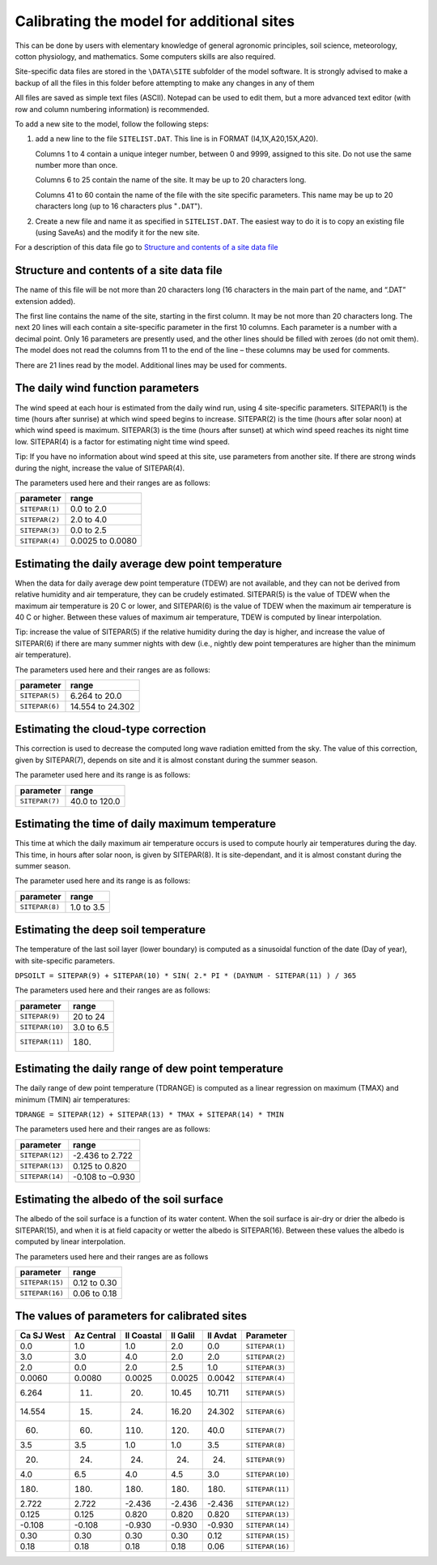 Calibrating the model for additional sites
==========================================

This can be done by users with elementary knowledge of general agronomic
principles, soil science, meteorology, cotton physiology, and mathematics.
Some computers skills are also required.

Site-specific data files are stored in the ``\DATA\SITE`` subfolder of the
model software. It is strongly advised to make a backup of all the files in
this folder before attempting to make any changes in any of them

All files are saved as simple text files (ASCII). Notepad can be used to edit
them, but a more advanced text editor (with row and column numbering
information) is recommended.

To add a new site to the model, follow the following steps:

1. add a new line to the file ``SITELIST.DAT``. This line is in FORMAT
   (I4,1X,A20,15X,A20).

   Columns 1 to 4 contain a unique integer number, between 0 and 9999,
   assigned to this site. Do not use the same number more than once.

   Columns 6 to 25 contain the name of the site. It may be up to 20 characters
   long.

   Columns 41 to 60 contain the name of the file with the site specific
   parameters. This name may be up to 20 characters long (up to 16 characters
   plus "``.DAT``").
2. Create a new file and name it as specified in ``SITELIST.DAT``. The easiest
   way to do it is to copy an existing file (using SaveAs) and the modify it
   for the new site.

For a description of this data file go to `Structure and contents of a site data file`_

Structure and contents of a site data file
------------------------------------------

The name of this file will be not more than 20 characters long (16 characters
in the main part of the name, and “.DAT” extension added).

The first line contains the name of the site, starting in the first column. It
may be not more than 20 characters long. The next 20 lines will each contain a
site-specific parameter in the first 10 columns. Each parameter is a number
with a decimal point. Only 16 parameters are presently used, and the other
lines should be filled with zeroes (do not omit them). The model does not read
the columns from 11 to the end of the line – these columns may be used for
comments.

There are 21 lines read by the model. Additional lines may be used for comments.

The daily wind function parameters
----------------------------------

The wind speed at each hour is estimated from the daily wind run, using 4
site-specific parameters. SITEPAR(1) is the time (hours after sunrise) at
which wind speed begins to increase. SITEPAR(2) is the time (hours after solar
noon) at which wind speed is maximum. SITEPAR(3) is the time (hours after
sunset) at which wind speed reaches its night time low. SITEPAR(4) is a factor
for estimating night time wind speed.

Tip: If you have no information about wind speed at this site, use parameters from another site. If there are strong winds during the night, increase the value of SITEPAR(4).

The parameters used here and their ranges are as follows:

+-----------------+------------------+
|    parameter    |      range       |
+=================+==================+
| ``SITEPAR(1)``  | 0.0 to 2.0       |
+-----------------+------------------+
| ``SITEPAR(2)``  | 2.0 to 4.0       |
+-----------------+------------------+
| ``SITEPAR(3)``  | 0.0 to 2.5       |
+-----------------+------------------+
| ``SITEPAR(4)``  | 0.0025 to 0.0080 |
+-----------------+------------------+

Estimating the daily average dew point temperature
--------------------------------------------------

When the data for daily average dew point temperature (TDEW) are not available,
and they can not be derived from relative humidity and air temperature, they
can be crudely estimated. SITEPAR(5) is the value of TDEW when the maximum air
temperature is 20 C or lower, and SITEPAR(6) is the value of TDEW when the
maximum air temperature is 40 C or higher. Between these values of maximum air
temperature, TDEW is computed by linear interpolation.

Tip: increase the value of SITEPAR(5) if the relative humidity during the day
is higher, and increase the value of SITEPAR(6) if there are many summer
nights with dew (i.e., nightly dew point temperatures are higher than the
minimum air temperature).

The parameters used here and their ranges are as follows:

+-----------------+------------------+
|    parameter    |      range       |
+=================+==================+
| ``SITEPAR(5)``  | 6.264 to 20.0    |
+-----------------+------------------+
| ``SITEPAR(6)``  | 14.554 to 24.302 |
+-----------------+------------------+

Estimating the cloud-type correction
------------------------------------

This correction is used to decrease the computed long wave radiation emitted from the sky. The value of this correction, given by SITEPAR(7), depends on site and it is almost constant during the summer season.

The parameter used here and its range is as follows:

+-----------------+------------------+
|    parameter    |      range       |
+=================+==================+
| ``SITEPAR(7)``  | 40.0 to 120.0    |
+-----------------+------------------+

Estimating the time of daily maximum temperature
------------------------------------------------

This time at which the daily maximum air temperature occurs is used to compute
hourly air temperatures during the day. This time, in hours after solar noon,
is given by SITEPAR(8). It is site-dependant, and it is almost constant during
the summer season.

The parameter used here and its range is as follows:

+-----------------+------------------+
|    parameter    |      range       |
+=================+==================+
| ``SITEPAR(8)``  | 1.0 to 3.5       |
+-----------------+------------------+

Estimating the deep soil temperature
------------------------------------

The temperature of the last soil layer (lower boundary) is computed as a sinusoidal function of the date (Day of year), with site-specific parameters.

``DPSOILT = SITEPAR(9) + SITEPAR(10) * SIN( 2.* PI * (DAYNUM - SITEPAR(11) ) / 365``

The parameters used here and their ranges are as follows:

+-----------------+------------------+
|    parameter    |      range       |
+=================+==================+
| ``SITEPAR(9)``  | 20 to 24         |
+-----------------+------------------+
| ``SITEPAR(10)`` | 3.0 to 6.5       |
+-----------------+------------------+
| ``SITEPAR(11)`` | 180.             |
+-----------------+------------------+

Estimating the daily range of dew point temperature
---------------------------------------------------

The daily range of dew point temperature (TDRANGE) is computed as a linear
regression on maximum (TMAX) and minimum (TMIN) air temperatures:

``TDRANGE = SITEPAR(12) + SITEPAR(13) * TMAX + SITEPAR(14) * TMIN``

The parameters used here and their ranges are as follows:

+-----------------+------------------+
|    parameter    |      range       |
+=================+==================+
| ``SITEPAR(12)`` | -2.436 to 2.722  |
+-----------------+------------------+
| ``SITEPAR(13)`` | 0.125 to 0.820   |
+-----------------+------------------+
| ``SITEPAR(14)`` | -0.108 to –0.930 |
+-----------------+------------------+

Estimating the albedo of the soil surface
-----------------------------------------

The albedo of the soil surface is a function of its water content. When the soil surface is air-dry or drier the albedo is SITEPAR(15), and when it is at field capacity or wetter the albedo is SITEPAR(16). Between these values the albedo is computed by linear interpolation.

The parameters used here and their ranges are as follows

+-----------------+------------------+
|    parameter    |      range       |
+=================+==================+
| ``SITEPAR(15)`` | 0.12 to 0.30     |
+-----------------+------------------+
| ``SITEPAR(16)`` | 0.06 to 0.18     |
+-----------------+------------------+

The values of parameters for calibrated sites
---------------------------------------------

+------------+------------+------------+------------+------------+-----------------+
| Ca SJ West | Az Central | Il Coastal |  Il Galil  |  Il Avdat  |    Parameter    |
+============+============+============+============+============+=================+
|        0.0 |        1.0 |        1.0 |        2.0 |        0.0 | ``SITEPAR(1)``  |
+------------+------------+------------+------------+------------+-----------------+
|        3.0 |        3.0 |        4.0 |        2.0 |        2.0 | ``SITEPAR(2)``  |
+------------+------------+------------+------------+------------+-----------------+
|        2.0 |        0.0 |        2.0 |        2.5 |        1.0 | ``SITEPAR(3)``  |
+------------+------------+------------+------------+------------+-----------------+
|     0.0060 |     0.0080 |     0.0025 |     0.0025 |     0.0042 | ``SITEPAR(4)``  |
+------------+------------+------------+------------+------------+-----------------+
|      6.264 |        11. |        20. |      10.45 |     10.711 | ``SITEPAR(5)``  |
+------------+------------+------------+------------+------------+-----------------+
|     14.554 |        15. |        24. |      16.20 |    24.302  | ``SITEPAR(6)``  |
+------------+------------+------------+------------+------------+-----------------+
|        60. |        60. |       110. |       120. |       40.0 | ``SITEPAR(7)``  |
+------------+------------+------------+------------+------------+-----------------+
|        3.5 |        3.5 |        1.0 |        1.0 |        3.5 | ``SITEPAR(8)``  |
+------------+------------+------------+------------+------------+-----------------+
|        20. |        24. |        24. |        24. |        24. | ``SITEPAR(9)``  |
+------------+------------+------------+------------+------------+-----------------+
|        4.0 |        6.5 |        4.0 |        4.5 |        3.0 | ``SITEPAR(10)`` |
+------------+------------+------------+------------+------------+-----------------+
|       180. |       180. |       180. |       180. |       180. | ``SITEPAR(11)`` |
+------------+------------+------------+------------+------------+-----------------+
|      2.722 |      2.722 |     -2.436 |     -2.436 |     -2.436 | ``SITEPAR(12)`` |
+------------+------------+------------+------------+------------+-----------------+
|      0.125 |      0.125 |      0.820 |      0.820 |      0.820 | ``SITEPAR(13)`` |
+------------+------------+------------+------------+------------+-----------------+
|     -0.108 |     -0.108 |     -0.930 |     -0.930 |     -0.930 | ``SITEPAR(14)`` |
+------------+------------+------------+------------+------------+-----------------+
|       0.30 |       0.30 |       0.30 |       0.30 |       0.12 | ``SITEPAR(15)`` |
+------------+------------+------------+------------+------------+-----------------+
|       0.18 |       0.18 |       0.18 |       0.18 |       0.06 | ``SITEPAR(16)`` |
+------------+------------+------------+------------+------------+-----------------+
